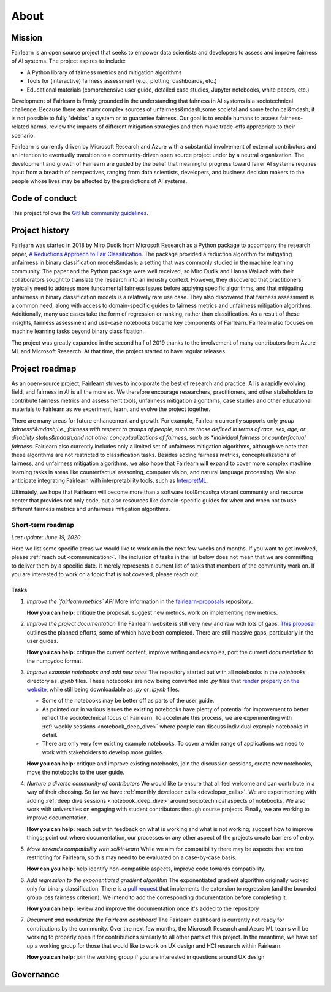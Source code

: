 .. _about:

About
=====

.. _mission:

Mission
-------

Fairlearn is an open source project that seeks to empower data scientists and
developers to assess and improve fairness of AI systems.
The project aspires to include:

- A Python library of fairness metrics and mitigation algorithms
- Tools for (interactive) fairness assessment (e.g., plotting, dashboards, etc.)
- Educational materials (comprehensive user guide, detailed case studies,
  Jupyter notebooks, white papers, etc.)

Development of Fairlearn is firmly grounded in the understanding that fairness
in AI systems is a sociotechnical challenge.
Because there are many complex sources of unfairness&mdash;some societal and
some technical&mdash; it is not possible to fully "debias" a system or to
guarantee fairness.
Our goal is to enable humans to assess fairness-related harms, review the
impacts of different mitigation strategies and then make trade-offs
appropriate to their scenario.

Fairlearn is currently driven by Microsoft Research and Azure with a substantial
involvement of external contributors and an intention to eventually transition to a
community-driven open source project under by a neutral organization.
The development and growth of Fairlearn are guided by the belief that meaningful progress
toward fairer AI systems requires input from a breadth of perspectives,
ranging from data scientists, developers, and business decision makers to the
people whose lives may be affected by the predictions of AI systems. 

.. _code_of_conduct:

Code of conduct
---------------

This project follows the
`GitHub community guidelines <https://help.github.com/en/github/site-policy/github-community-guidelines>`_.

.. _history:

Project history
---------------

Fairlearn was started in 2018 by Miro Dudik from Microsoft Research as a
Python package to accompany the research paper,
`A Reductions Approach to Fair Classification <http://proceedings.mlr.press/v80/agarwal18a/agarwal18a.pdf>`_.
The package provided a reduction algorithm for mitigating unfairness in binary
classification models&mdash; a setting that was commonly studied in the
machine learning community.
The paper and the Python package were well received, so Miro Dudik and Hanna
Wallach with their collaborators sought to translate the research into an industry context.
However, they discovered that practitioners typically need to address more
fundamental fairness issues before applying specific algorithms, and that
mitigating unfairness in binary classification models is a relatively rare use
case.
They also discovered that fairness assessment is a common need, along with
access to domain-specific guides to fairness metrics and unfairness mitigation
algorithms.
Additionally, many use cases take the form of regression or ranking, rather
than classification.
As a result of these insights, fairness assessment and use-case notebooks
became key components of Fairlearn.
Fairlearn also focuses on machine learning tasks beyond binary classification.

The project was greatly expanded in the second half of 2019 thanks to the
involvement of many contributors from Azure ML and Microsoft Research.
At that time, the project started to have regular releases.

.. _roadmap:

Project roadmap
---------------

As an open-source project, Fairlearn strives to incorporate the best of
research and practice.
AI is a rapidly evolving field, and fairness in AI is all the more so.
We therefore encourage researchers, practitioners, and other stakeholders to
contribute fairness metrics and assessment tools, unfairness mitigation algorithms,
case studies and other educational materials to Fairlearn as we experiment,
learn, and evolve the project together.

There are many areas for future enhancement and growth. For example, Fairlearn
currently supports only *group fairness*&mdash;i.e., fairness with respect to
groups of people, such as those defined in terms of race, sex, age, or
disability status&mdash;and not other conceptualizations of fairness, such as
*individual fairness* or *counterfactual fairness.* Fairlearn also currently
includes only a limited set of unfairness mitigation algorithms, although we
note that these algorithms are not restricted to classification tasks. Besides
adding fairness metrics, conceptualizations of fairness, and unfairness
mitigation algorithms, we also hope that Fairlearn will expand to cover more
complex machine learning tasks in areas like counterfactual reasoning,
computer vision, and natural language processing.
We also anticipate integrating Fairlearn with interpretability tools, such as
`InterpretML <https://github.com/interpretml>`_.

Ultimately, we hope that Fairlearn will become more than a software
tool&mdash;a vibrant community and resource center that provides not only
code, but also resources like domain-specific guides for when and when not to
use different fairness metrics and unfairness mitigation algorithms.

Short-term roadmap
^^^^^^^^^^^^^^^^^^

*Last update: June 19, 2020*

Here we list some specific areas we would like to work on in the next few
weeks and months. If you want to get involved, please
:ref:`reach out <communication>`.
The inclusion of tasks in the list below does not mean that we are committing
to deliver them by a specific date.
It merely represents a current list of tasks that members of the community
work on.
If you are interested to work on a topic that is not covered, please reach
out.

Tasks
~~~~~

#. *Improve the `fairlearn.metrics` API*
   More information in the
   `fairlearn-proposals <https://github.com/fairlearn/fairlearn-proposals/blob/master/api/METRICS.md>`_
   repository.

   **How you can help:** critique the proposal, suggest new metrics, work on
   implementing new metrics.

#. *Improve the project documentation*
   The Fairlearn website is still very new and raw with lots of gaps.
   `This proposal <https://github.com/fairlearn/fairlearn-proposals/pull/8>`_
   outlines the planned efforts, some of which have been completed. There are
   still massive gaps, particularly in the user guides.

   **How you can help:** critique the current content, improve writing and
   examples, port the current documentation to the numpydoc format.

#. *Improve example notebooks and add new ones*
   The repository started out with all notebooks in the `notebooks` directory
   as `.ipynb` files. These notebooks are now being
   converted into `.py` files that
   `render properly on the website <https://fairlearn.github.io/auto_examples/notebooks/index.html>`_,
   while still being downloadable as `.py` or `.ipynb` files.
   
   - Some of the notebooks may be better off as parts of the user guide.
   - As pointed out in various issues the existing notebooks have plenty of
     potential for improvement to better reflect the sociotechnical focus of
     Fairlearn.
     To accelerate this process, we are experimenting with
     :ref:`weekly sessions <notebook_deep_dive>` where people can discuss
     individual example notebooks in detail.
   - There are only very few existing example notebooks. To cover a
     wider range of applications we need to work with stakeholders to develop
     more guides.

   **How you can help:** critique and improve existing notebooks, join the
   discussion sessions, create new notebooks, move the notebooks to the user
   guide.

#. *Nurture a diverse community of contributors*
   We would like to ensure that all feel welcome and can contribute in a way
   of their choosing. So far we have
   :ref:`monthly developer calls <developer_calls>`.
   We are experimenting with adding
   :ref:`deep dive sessions <notebook_deep_dive>` around sociotechnical
   aspects of notebooks.
   We also work with universities on engaging with student contributors
   through course projects.
   Finally, we are working to improve documentation.
   
   **How you can help:** reach out with feedback on what is working and what
   is not working; suggest how to improve things; point out where
   documentation, our processes or any other aspect of the projects create
   barriers of entry.

#. *Move towards compatibility with scikit-learn*
   While we aim for compatibility there may be aspects that are too
   restricting for Fairlearn, so this may need to be evaluated on a
   case-by-case basis.

   **How can you help:** help identify non-compatible aspects, improve code
   towards compatibility.

#. *Add regression to the exponentiated gradient algorithm*
   The exponentiated gradient algorithm originally worked only for binary
   classification.
   There is a
   `pull request <https://github.com/fairlearn/fairlearn/pull/442>`_ that
   implements the extension to regression (and the bounded group loss fairness
   criterion).
   We intend to add the corresponding documentation before completing it.

   **How you can help:** review and improve the documentation once it's added
   to the repository

#. *Document and modularize the Fairlearn dashboard*
   The Fairlearn dashboard is currently not ready for contributions by
   the community.
   Over the next few months, the Microsoft Research and Azure ML teams will be
   working to properly open it for contributions similarly to all other parts
   of this project.
   In the meantime, we have set up a working group for those that would like
   to work on UX design and HCI research within Fairlearn.

   **How you can help:** join the working group if you are interested in
   questions around UX design

.. _governance:

Governance
----------
